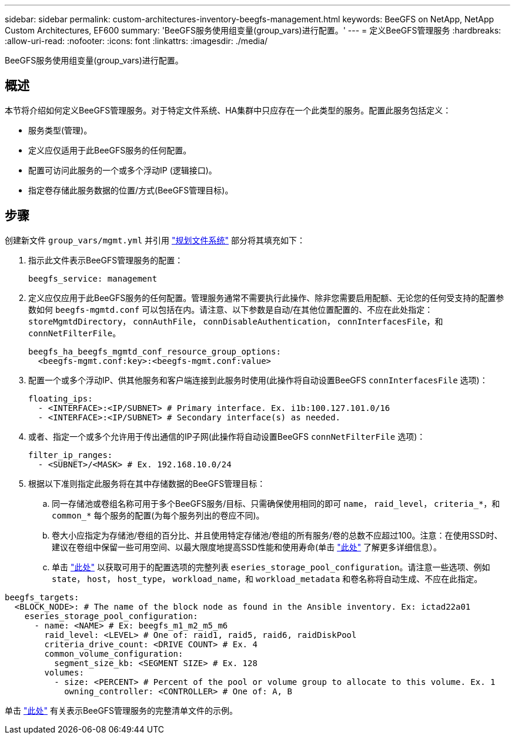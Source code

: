 ---
sidebar: sidebar 
permalink: custom-architectures-inventory-beegfs-management.html 
keywords: BeeGFS on NetApp, NetApp Custom Architectures, EF600 
summary: 'BeeGFS服务使用组变量(group_vars)进行配置。' 
---
= 定义BeeGFS管理服务
:hardbreaks:
:allow-uri-read: 
:nofooter: 
:icons: font
:linkattrs: 
:imagesdir: ./media/


[role="lead"]
BeeGFS服务使用组变量(group_vars)进行配置。



== 概述

本节将介绍如何定义BeeGFS管理服务。对于特定文件系统、HA集群中只应存在一个此类型的服务。配置此服务包括定义：

* 服务类型(管理)。
* 定义应仅适用于此BeeGFS服务的任何配置。
* 配置可访问此服务的一个或多个浮动IP (逻辑接口)。
* 指定卷存储此服务数据的位置/方式(BeeGFS管理目标)。




== 步骤

创建新文件 `group_vars/mgmt.yml` 并引用 link:custom-architectures-plan-file-system.html["规划文件系统"^] 部分将其填充如下：

. 指示此文件表示BeeGFS管理服务的配置：
+
[source, yaml]
----
beegfs_service: management
----
. 定义应仅应用于此BeeGFS服务的任何配置。管理服务通常不需要执行此操作、除非您需要启用配额、无论您的任何受支持的配置参数如何 `beegfs-mgmtd.conf` 可以包括在内。请注意、以下参数是自动/在其他位置配置的、不应在此处指定： `storeMgmtdDirectory`， `connAuthFile`， `connDisableAuthentication`， `connInterfacesFile`，和 `connNetFilterFile`。
+
[source, yaml]
----
beegfs_ha_beegfs_mgmtd_conf_resource_group_options:
  <beegfs-mgmt.conf:key>:<beegfs-mgmt.conf:value>
----
. 配置一个或多个浮动IP、供其他服务和客户端连接到此服务时使用(此操作将自动设置BeeGFS `connInterfacesFile` 选项)：
+
[source, yaml]
----
floating_ips:
  - <INTERFACE>:<IP/SUBNET> # Primary interface. Ex. i1b:100.127.101.0/16
  - <INTERFACE>:<IP/SUBNET> # Secondary interface(s) as needed.
----
. 或者、指定一个或多个允许用于传出通信的IP子网(此操作将自动设置BeeGFS `connNetFilterFile` 选项)：
+
[source, yaml]
----
filter_ip_ranges:
  - <SUBNET>/<MASK> # Ex. 192.168.10.0/24
----
. 根据以下准则指定此服务将在其中存储数据的BeeGFS管理目标：
+
.. 同一存储池或卷组名称可用于多个BeeGFS服务/目标、只需确保使用相同的即可 `name`， `raid_level`， `criteria_*`，和 `common_*` 每个服务的配置(为每个服务列出的卷应不同)。
.. 卷大小应指定为存储池/卷组的百分比、并且使用特定存储池/卷组的所有服务/卷的总数不应超过100。注意：在使用SSD时、建议在卷组中保留一些可用空间、以最大限度地提高SSD性能和使用寿命(单击 link:beegfs-deploy-recommended-volume-percentages.html["此处"^] 了解更多详细信息）。
.. 单击 link:https://github.com/netappeseries/santricity/tree/release-1.3.1/roles/nar_santricity_host#role-variables["此处"^] 以获取可用于的配置选项的完整列表 `eseries_storage_pool_configuration`。请注意一些选项、例如 `state`， `host`， `host_type`， `workload_name`，和 `workload_metadata` 和卷名称将自动生成、不应在此指定。




[source, yaml]
----
beegfs_targets:
  <BLOCK_NODE>: # The name of the block node as found in the Ansible inventory. Ex: ictad22a01
    eseries_storage_pool_configuration:
      - name: <NAME> # Ex: beegfs_m1_m2_m5_m6
        raid_level: <LEVEL> # One of: raid1, raid5, raid6, raidDiskPool
        criteria_drive_count: <DRIVE COUNT> # Ex. 4
        common_volume_configuration:
          segment_size_kb: <SEGMENT SIZE> # Ex. 128
        volumes:
          - size: <PERCENT> # Percent of the pool or volume group to allocate to this volume. Ex. 1
            owning_controller: <CONTROLLER> # One of: A, B
----
单击 link:https://github.com/netappeseries/beegfs/blob/master/getting_started/beegfs_on_netapp/gen2/group_vars/mgmt.yml["此处"^] 有关表示BeeGFS管理服务的完整清单文件的示例。
